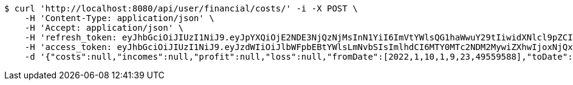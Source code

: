 [source,bash]
----
$ curl 'http://localhost:8080/api/user/financial/costs/' -i -X POST \
    -H 'Content-Type: application/json' \
    -H 'Accept: application/json' \
    -H 'refresh_token: eyJhbGciOiJIUzI1NiJ9.eyJpYXQiOjE2NDE3NjQzNjMsInN1YiI6ImVtYWlsQG1haWwuY29tIiwidXNlcl9pZCI6MiwiZXhwIjoxNjQzNTc4NzYzfQ.ggEqsaXddXyw0BxyYxIbn40EMYEFPVqprAI1NdsdMcs' \
    -H 'access_token: eyJhbGciOiJIUzI1NiJ9.eyJzdWIiOiJlbWFpbEBtYWlsLmNvbSIsImlhdCI6MTY0MTc2NDM2MywiZXhwIjoxNjQxNzY0NDIzfQ.VfDtWlNm_fPpHpedy9VvxjG04fX3xw3uYUW3GsaTu44' \
    -d '{"costs":null,"incomes":null,"profit":null,"loss":null,"fromDate":[2022,1,10,1,9,23,49559588],"toDate":[2022,1,10,1,9,33,249352493]}'
----